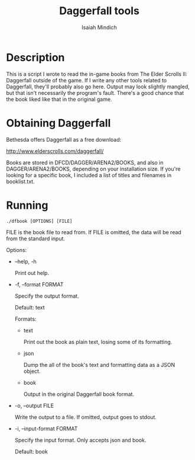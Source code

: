 #+TITLE: Daggerfall tools
#+AUTHOR: Isaiah Mindich
#+STARTUP: showall

* Description

  This is a script I wrote to read the in-game books from The Elder
  Scrolls II: Daggerfall outside of the game.  If I write any other
  tools related to Daggerfall, they'll probably also go here.  Output
  may look slightly mangled, but that isn't necessarily the program's
  fault.  There's a good chance that the book liked like that in the
  original game.

* Obtaining Daggerfall

  Bethesda offers Daggerfall as a free download:

  http://www.elderscrolls.com/daggerfall/

  Books are stored in DFCD/DAGGER/ARENA2/BOOKS, and also in
  DAGGER/ARENA2/BOOKS, depending on your installation size.  If you're
  looking for a specific book, I included a list of titles and
  filenames in booklist.txt.

* Running
  #+begin_example
  ./dfbook [OPTIONS] [FILE]
  #+end_example

  FILE is the book file to read from.  If FILE is omitted, the data
  will be read from the standard input.

  Options:

  - --help, -h

    Print out help.

  - -f, --format FORMAT

    Specify the output format.

    Default: text

    Formats:

    - text

      Print out the book as plain text, losing some of its formatting.

    - json

      Dump the all of the book's text and formatting data as a JSON object.

    - book

      Output in the original Daggerfall book format.

  - -o, --output FILE

    Write the output to a file.  If omitted, output goes to stdout.

  - -i, --input-format FORMAT

    Specify the input format.  Only accepts json and book.

    Default: book
